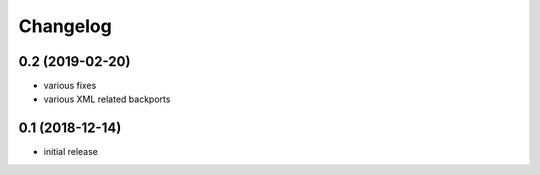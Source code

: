 Changelog
=========

0.2 (2019-02-20)
------------------
- various fixes
- various XML related backports


0.1 (2018-12-14)
------------------
- initial release

